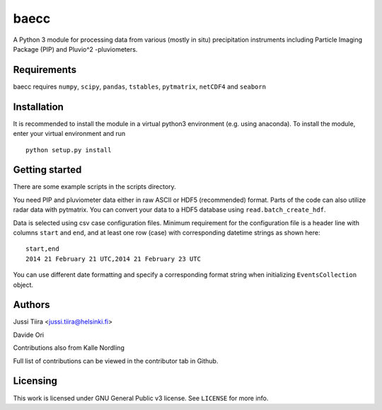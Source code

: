baecc
=====

A Python 3 module for processing data from various (mostly in situ) precipitation instruments including Particle Imaging Package (PIP) and Pluvio^2 -pluviometers.

Requirements
------------

baecc requires ``numpy``, ``scipy``, ``pandas``, ``tstables``, ``pytmatrix``, ``netCDF4`` and ``seaborn``

Installation
------------

It is recommended to install the module in a virtual python3 environment (e.g. using anaconda). To install the module, enter your virtual environment and run

::

    python setup.py install

Getting started
---------------

There are some example scripts in the scripts directory.

You need PIP and pluviometer data either in raw ASCII or HDF5 (recommended) format.
Parts of the code can also utilize radar data with pytmatrix.
You can convert your data to a HDF5 database using ``read.batch_create_hdf``.

Data is selected using csv case configuration files.
Minimum requirement for the configuration file is a header line with columns ``start`` and ``end``, and at least one row (case) with corresponding datetime strings as shown here:

::

    start,end
    2014 21 February 21 UTC,2014 21 February 23 UTC

You can use different date formatting and specify a corresponding format string when initializing ``EventsCollection`` object.

Authors
-------

Jussi Tiira <jussi.tiira@helsinki.fi>

Davide Ori

Contributions also from Kalle Nordling

Full list of contributions can be viewed in the contributor tab in Github.

Licensing
---------

This work is licensed under GNU General Public v3 license. See ``LICENSE`` for more info.
